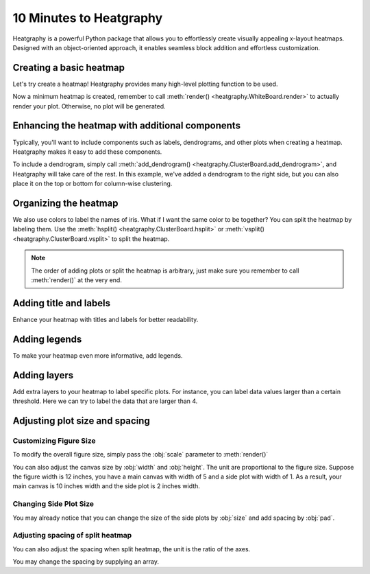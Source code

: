 10 Minutes to Heatgraphy
=========================

Heatgraphy is a powerful Python package that allows you to effortlessly create visually appealing x-layout heatmaps.
Designed with an object-oriented approach, it enables seamless block addition and effortless customization.

Creating a basic heatmap
------------------------

Let's try create a heatmap! Heatgraphy provides many high-level plotting function
to be used.

.. plot::
    :context: close-figs

    >>> # load the dataset
    >>> from sklearn.datasets import load_iris
    >>> iris = load_iris()

    >>> import heatgraphy as hg
    >>> h = hg.Heatmap(iris.data)
    >>> h.render()


Now a minimum heatmap is created, remember to call :meth:`render() <heatgraphy.WhiteBoard.render>` to actually render your
plot. Otherwise, no plot will be generated.

Enhancing the heatmap with additional components
------------------------------------------------

Typically, you'll want to include components such as labels, dendrograms, and other plots when creating a heatmap.
Heatgraphy makes it easy to add these components.

.. code-block:: python
    :emphasize-lines: 3,4

    >>> from heatgraphy.plotter import Colors
    >>> h = hg.Heatmap(iris.data)
    >>> h.add_dendrogram("right")
    >>> h.add_left(Colors(iris.target), size=.2, pad=.1)
    >>> h.render()


.. plot::
    :context: close-figs
    :include-source: False

    >>> from heatgraphy.plotter import Colors
    >>> h = hg.Heatmap(iris.data)
    >>> h.add_dendrogram("right")
    >>> h.add_left(Colors(iris.target), size=.2, pad=.1)
    >>> h.render()


To include a dendrogram, simply call
:meth:`add_dendrogram() <heatgraphy.ClusterBoard.add_dendrogram>`, and Heatgraphy will take care of the rest.
In this example, we've added a dendrogram to the right side,
but you can also place it on the top or bottom for column-wise clustering.

Organizing the heatmap
----------------------

We also use colors to label the names of iris. What if I want the same color to be together? You can
split the heatmap by labeling them. Use the :meth:`hsplit() <heatgraphy.ClusterBoard.hsplit>`
or :meth:`vsplit() <heatgraphy.ClusterBoard.vsplit>` to split the heatmap.

.. code-block:: python
    :emphasize-lines: 4

    >>> h = hg.Heatmap(iris.data)
    >>> h.add_dendrogram("right")
    >>> h.add_left(Colors(iris.target), size=.2, pad=.1)
    >>> h.hsplit(labels=iris.target)
    >>> h.render()

.. plot::
    :context: close-figs
    :include-source: False

    >>> h = hg.Heatmap(iris.data)
    >>> h.add_dendrogram("right")
    >>> h.add_left(Colors(iris.target), size=.2, pad=.1)
    >>> h.hsplit(labels=iris.target)
    >>> h.render()

.. note::

    The order of adding plots or split the heatmap is arbitrary,
    just make sure you remember to call :meth:`render()` at the very end.


Adding title and labels
-----------------------

Enhance your heatmap with titles and labels for better readability.

.. code-block:: python
    :emphasize-lines: 6,7

    >>> from heatgraphy.plotter import Labels
    >>> h = hg.Heatmap(iris.data)
    >>> h.add_dendrogram("right")
    >>> h.add_left(Colors(iris.target), size=.2, pad=.1)
    >>> h.hsplit(labels=iris.target)
    >>> h.add_bottom(Labels(iris.feature_names, rotation=0, fontsize=6), pad=.1)
    >>> h.add_title("Iris Dataset")
    >>> h.render()

.. plot::
    :context: close-figs
    :include-source: False

    >>> from heatgraphy.plotter import Labels
    >>> h = hg.Heatmap(iris.data)
    >>> h.add_dendrogram("right")
    >>> h.add_left(Colors(iris.target), size=.2, pad=.1)
    >>> h.hsplit(labels=iris.target)
    >>> h.add_bottom(Labels(iris.feature_names, rotation=0, fontsize=6), pad=.1)
    >>> h.add_title("Iris Dataset")
    >>> h.render()


Adding legends
--------------

To make your heatmap even more informative, add legends.

.. code-block:: python
    :emphasize-lines: 8

    >>> names = [iris.target_names[i] for i in iris.target]
    >>> h = hg.Heatmap(iris.data)
    >>> h.add_dendrogram("right")
    >>> h.add_left(Colors(names, label="Names"), size=.2, pad=.1)
    >>> h.add_bottom(Labels(iris.feature_names, rotation=0, fontsize=6), pad=.1)
    >>> h.hsplit(labels=iris.target)
    >>> h.add_title("Iris Dataset")
    >>> h.add_legends()
    >>> h.render()

.. plot::
    :context: close-figs
    :include-source: False

    >>> names = [iris.target_names[i] for i in iris.target]
    >>> h = hg.Heatmap(iris.data)
    >>> h.add_dendrogram("right")
    >>> h.add_left(Colors(names, label="Names"), size=.2, pad=.1)
    >>> h.hsplit(labels=iris.target)
    >>> h.add_bottom(Labels(iris.feature_names, rotation=0, fontsize=6), pad=.1)
    >>> h.add_title("Iris Dataset")
    >>> h.add_legends()
    >>> h.render()

Adding layers
-------------

Add extra layers to your heatmap to label specific plots.
For instance, you can label data values larger than a certain threshold.
Here we can try to label the data that are larger than 4.

.. code-block:: python
    :emphasize-lines: 8

    >>> ix = np.random.choice(np.arange(len(iris.data)), 10, replace=False)
    >>> h = hg.Heatmap(iris.data[ix])
    >>> h.add_dendrogram("right")
    >>> h.add_left(Colors(np.array(names)[ix], label="Names"), size=.2, pad=.1)
    >>> h.hsplit(labels=iris.target[ix])
    >>> h.add_bottom(Labels(iris.feature_names, rotation=0, fontsize=6), pad=.1)
    >>> h.add_title("Iris Dataset")
    >>> h.add_layer(hg.plotter.MarkerMesh(iris.data[ix] > 4, label="Larger than 4"))
    >>> h.add_legends()
    >>> h.render()

.. plot::
    :context: close-figs
    :include-source: False

    >>> ix = np.random.choice(np.arange(len(iris.data)), 10, replace=False)
    >>> h = hg.Heatmap(iris.data[ix])
    >>> h.add_dendrogram("right")
    >>> h.add_left(Colors(np.array(names)[ix], label="Names"), size=.2, pad=.1)
    >>> h.hsplit(labels=iris.target[ix])
    >>> h.add_bottom(Labels(iris.feature_names, rotation=0, fontsize=6), pad=.1)
    >>> h.add_title("Iris Dataset")
    >>> h.add_layer(hg.plotter.MarkerMesh(iris.data[ix] > 4, label="Larger than 4"))
    >>> h.add_legends()
    >>> h.render()


Adjusting plot size and spacing
-------------------------------

Customizing Figure Size
#######################

To modify the overall figure size, simply pass the :obj:`scale` parameter to :meth:`render()`

.. plot::
    :context: close-figs

    >>> data = np.random.rand(10, 10)
    >>> h = hg.Heatmap(data)
    >>> h.render()


.. plot::
    :context: close-figs

    >>> h = hg.Heatmap(data)
    >>> h.render(scale=0.1)

You can also adjust the canvas size by :obj:`width` and :obj:`height`.
The unit are proportional to the figure size. Suppose the figure width is 12 inches,
you have a main canvas with width of 5 and a side plot with width of 1. As a result,
your main canvas is 10 inches width and the side plot is 2 inches width.

.. plot::
    :context: close-figs

    >>> h = hg.Heatmap(data, width=10, height=5)
    >>> h.render()

Changing Side Plot Size
#######################

You may already notice that you can change
the size of the side plots by :obj:`size` and add spacing by :obj:`pad`.


.. plot::
    :context: close-figs

    >>> from heatgraphy.plotter import Colors
    >>> h = hg.Heatmap(iris.data)
    >>> h.add_left(Colors(iris.target), size=.2, pad=.1)
    >>> h.render()


.. plot::
    :context: close-figs

    >>> from heatgraphy.plotter import Colors
    >>> h = hg.Heatmap(iris.data)
    >>> h.add_left(Colors(iris.target), size=.5, pad=.2)
    >>> h.render()


Adjusting spacing of split heatmap
##################################

You can also adjust the spacing when split heatmap, the unit is the ratio of the axes.

.. plot::
    :context: close-figs

    >>> h = hg.Heatmap(iris.data)
    >>> h.add_dendrogram("right")
    >>> h.hsplit(labels=iris.target)
    >>> h.render()


.. plot::
    :context: close-figs

    >>> h = hg.Heatmap(iris.data)
    >>> h.add_dendrogram("right")
    >>> h.hsplit(labels=iris.target, spacing=.01)
    >>> h.render()


You may change the spacing by supplying an array.


.. plot::
    :context: close-figs

    >>> h = hg.Heatmap(iris.data)
    >>> h.add_dendrogram("right")
    >>> h.hsplit(labels=iris.target, spacing=[.02, .04])
    >>> h.render()